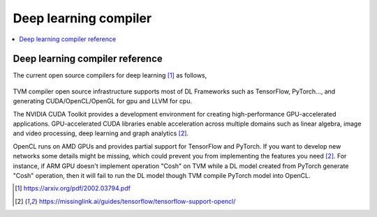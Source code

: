 .. _sec-dlcompiler:

Deep learning compiler
======================

.. contents::
   :local:
   :depth: 4


Deep learning compiler reference
---------------------------------

The current open source compilers for deep learning [#dlcs]_ as follows,

.. _dlcs-f: 
.. figure:: ../Fig/dlcompiler/dlcompilersurvey.png
  :align: center
  :scale: 100%

TVM compiler open source infrastructure supports most of DL Frameworks such as 
TensorFlow, PyTorch..., and generating CUDA/OpenCL/OpenGL for gpu and LLVM for 
cpu.

The NVIDIA CUDA Toolkit provides a development environment for creating 
high-performance GPU-accelerated applications. 
GPU-accelerated CUDA libraries enable acceleration across multiple domains such 
as linear algebra, image and video processing, deep learning and graph 
analytics [#gpu4dl]_.

OpenCL runs on AMD GPUs and provides partial support for TensorFlow and PyTorch. 
If you want to develop new networks some details might be missing, which could 
prevent you from implementing the features you need [#gpu4dl]_.
For instance, if ARM GPU doesn't implement operation "Cosh" on TVM while a DL model
created from PyTorch generate "Cosh" operation, then it will fail to run
the DL model though TVM compile PyTorch model into OpenCL.


.. [#dlcs] https://arxiv.org/pdf/2002.03794.pdf

.. [#gpu4dl] https://missinglink.ai/guides/tensorflow/tensorflow-support-opencl/
